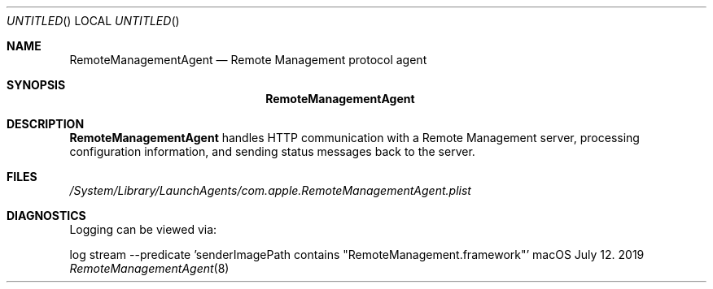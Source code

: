 .Dd July 12. 2019
.Os macOS
.Dt RemoteManagementAgent 8
.Sh NAME
.Nm RemoteManagementAgent
.Nd Remote Management protocol agent
.Sh SYNOPSIS
.Nm
.Sh DESCRIPTION
.Nm
handles HTTP communication with a Remote Management server, processing configuration information, and sending status messages back to the server.
.Sh FILES
.Pa /System/Library/LaunchAgents/com.apple.RemoteManagementAgent.plist
.Sh DIAGNOSTICS
Logging can be viewed via:
.Pp .\" blank line
log stream --predicate 'senderImagePath contains "RemoteManagement.framework"'
.\" .Sh STANDARDS <-- Link to public spec when available

